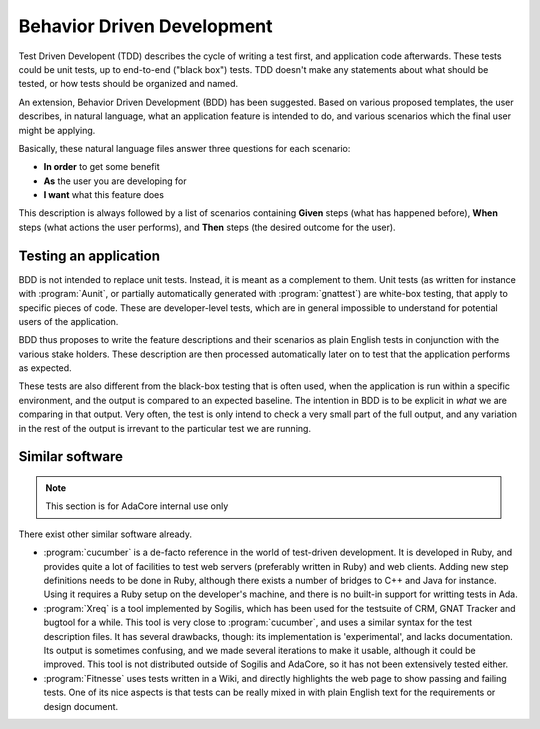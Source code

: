 ***************************
Behavior Driven Development
***************************

Test Driven Developent (TDD) describes the cycle of writing a test first, and
application code afterwards. These tests could be unit tests, up to end-to-end
("black box") tests. TDD doesn't make any statements about what should be
tested, or how tests should be organized and named.

An extension, Behavior Driven Development (BDD) has been suggested. Based on
various proposed templates, the user describes, in natural language, what an
application feature is intended to do, and various scenarios which the final
user might be applying.

Basically, these natural language files answer three questions for each
scenario:

* **In order** to get some benefit
* **As** the user you are developing for
* **I want** what this feature does

This description is always followed by a list of scenarios containing **Given**
steps (what has happened before), **When** steps (what actions the user
performs), and **Then** steps (the desired outcome for the user).

Testing an application
======================

BDD is not intended to replace unit tests. Instead, it is meant as a complement
to them. Unit tests (as written for instance with :program:`Aunit`, or
partially automatically generated with :program:`gnattest`) are white-box
testing, that apply to specific pieces of code. These are developer-level
tests, which are in general impossible to understand for potential users of the
application.

BDD thus proposes to write the feature descriptions and their scenarios as
plain English tests in conjunction with the various stake holders. These
description are then processed automatically later on to test that the
application performs as expected.

These tests are also different from the black-box testing that is often used,
when the application is run within a specific environment, and the output is
compared to an expected baseline. The intention in BDD is to be explicit in
*what* we are comparing in that output. Very often, the test is only intend
to check a very small part of the full output, and any variation in the rest
of the output is irrevant to the particular test we are running.

Similar software
================

.. note::
   This section is for AdaCore internal use only

There exist other similar software already.

* :program:`cucumber` is a de-facto reference in the world of test-driven
  development.
  It is developed in Ruby, and provides quite a lot of facilities to test
  web servers (preferably written in Ruby) and web clients. Adding new
  step definitions needs to be done in Ruby, although there exists a number
  of bridges to C++ and Java for instance.
  Using it requires a Ruby setup on the developer's machine, and there is
  no built-in support for writting tests in Ada.

* :program:`Xreq` is a tool implemented by Sogilis, which has been used for
  the testsuite of CRM, GNAT Tracker and bugtool for a while. This tool is
  very close to :program:`cucumber`, and uses a similar syntax for the test
  description files.
  It has several drawbacks, though: its implementation is 'experimental',
  and lacks documentation. Its output is sometimes confusing, and we made
  several iterations to make it usable, although it could be improved.
  This tool is not distributed outside of Sogilis and AdaCore, so it has not
  been extensively tested either.

* :program:`Fitnesse` uses tests written in a Wiki, and directly highlights
  the web page to show passing and failing tests.
  One of its nice aspects is that tests can be really mixed in with plain
  English text for the requirements or design document.

